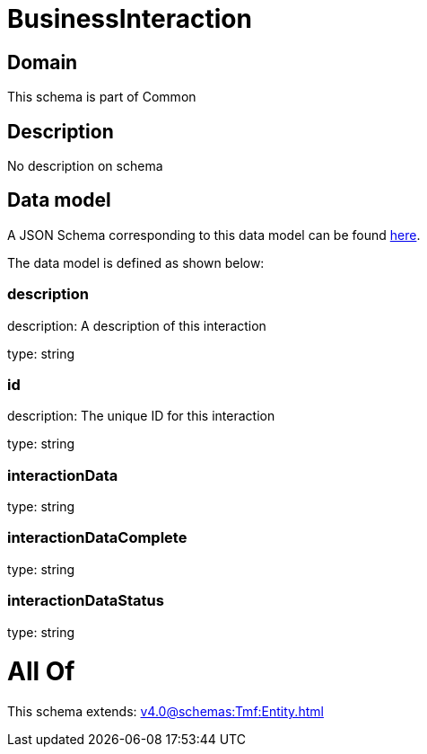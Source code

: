 = BusinessInteraction

[#domain]
== Domain

This schema is part of Common

[#description]
== Description

No description on schema


[#data_model]
== Data model

A JSON Schema corresponding to this data model can be found https://tmforum.org[here].

The data model is defined as shown below:


=== description
description: A description of this interaction

type: string


=== id
description: The unique ID for this interaction

type: string


=== interactionData
type: string


=== interactionDataComplete
type: string


=== interactionDataStatus
type: string


= All Of 
This schema extends: xref:v4.0@schemas:Tmf:Entity.adoc[]
